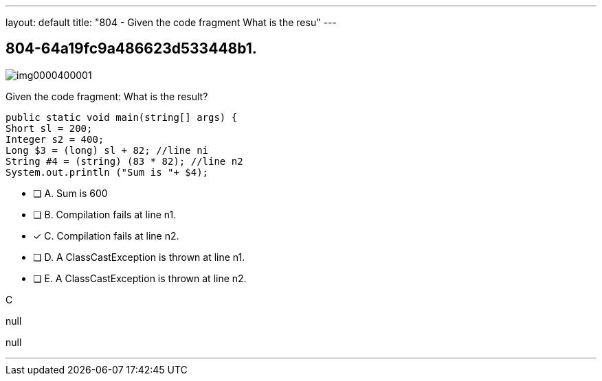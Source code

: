 ---
layout: default 
title: "804 - Given the code fragment
What is the resu"
---


[.question]
== 804-64a19fc9a486623d533448b1.



[.image]
--

image::https://eaeastus2.blob.core.windows.net/optimizedimages/static/images/Java-SE-8-Programmer/question/img0000400001.png[]

--


****

[.query]
--
Given the code fragment:
What is the result?


[source,java]
----
public static void main(string[] args) {
Short sl = 200;
Integer s2 = 400;
Long $3 = (long) sl + 82; //line ni
String #4 = (string) (83 * 82); //line n2
System.out.println ("Sum is "+ $4);
----


--

[.list]
--
* [ ] A. Sum is 600
* [ ] B. Compilation fails at line n1.
* [*] C. Compilation fails at line n2.
* [ ] D. A ClassCastException is thrown at line n1.
* [ ] E. A ClassCastException is thrown at line n2.

--
****

[.answer]
C

[.explanation]
--
null
--

[.ka]
null

'''


